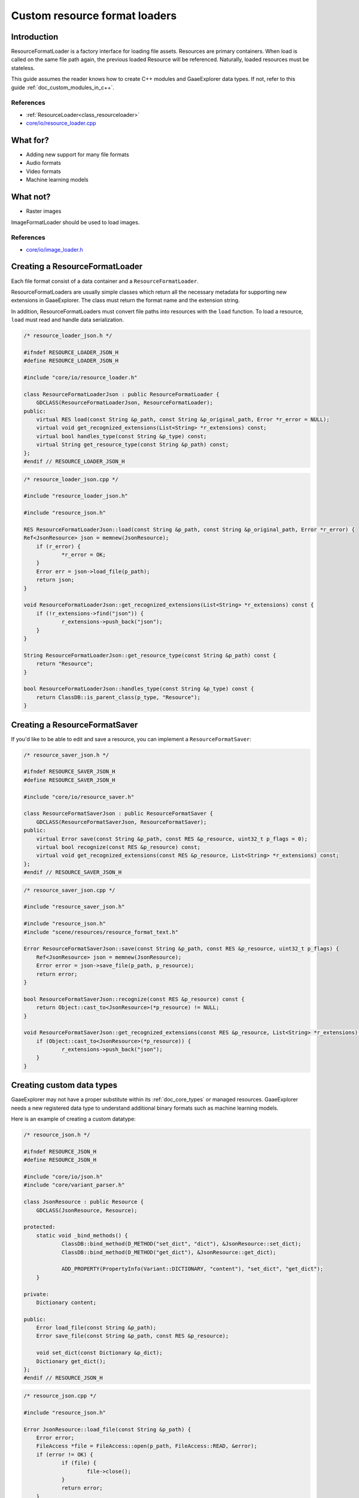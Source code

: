 .. _doc_custom_resource_format_loaders:

Custom resource format loaders
==============================

Introduction
------------

ResourceFormatLoader is a factory interface for loading file assets.
Resources are primary containers. When load is called on the same file
path again, the previous loaded Resource will be referenced. Naturally,
loaded resources must be stateless.

This guide assumes the reader knows how to create C++ modules and GaaeExplorer
data types. If not, refer to this guide :ref:`doc_custom_modules_in_c++`.

References
~~~~~~~~~~

- :ref:`ResourceLoader<class_resourceloader>`
- `core/io/resource_loader.cpp <https://github.com/godotengine/godot/blob/master/core/io/resource_loader.cpp>`_

What for?
---------

- Adding new support for many file formats
- Audio formats
- Video formats
- Machine learning models

What not?
---------

- Raster images

ImageFormatLoader should be used to load images.

References
~~~~~~~~~~

- `core/io/image_loader.h <https://github.com/godotengine/godot/blob/master/core/io/image_loader.h>`_


Creating a ResourceFormatLoader
-------------------------------

Each file format consist of a data container and a ``ResourceFormatLoader``.

ResourceFormatLoaders are usually simple classes which return all the
necessary metadata for supporting new extensions in GaaeExplorer. The
class must return the format name and the extension string.

In addition, ResourceFormatLoaders must convert file paths into
resources with the ``load`` function. To load a resource, ``load`` must
read and handle data serialization.


.. code-block:: cpp

    /* resource_loader_json.h */

    #ifndef RESOURCE_LOADER_JSON_H
    #define RESOURCE_LOADER_JSON_H

    #include "core/io/resource_loader.h"

    class ResourceFormatLoaderJson : public ResourceFormatLoader {
    	GDCLASS(ResourceFormatLoaderJson, ResourceFormatLoader);
    public:
    	virtual RES load(const String &p_path, const String &p_original_path, Error *r_error = NULL);
    	virtual void get_recognized_extensions(List<String> *r_extensions) const;
    	virtual bool handles_type(const String &p_type) const;
    	virtual String get_resource_type(const String &p_path) const;
    };
    #endif // RESOURCE_LOADER_JSON_H

.. code-block:: cpp

    /* resource_loader_json.cpp */

    #include "resource_loader_json.h"

    #include "resource_json.h"

    RES ResourceFormatLoaderJson::load(const String &p_path, const String &p_original_path, Error *r_error) {
    Ref<JsonResource> json = memnew(JsonResource);
    	if (r_error) {
    		*r_error = OK;
    	}
    	Error err = json->load_file(p_path);
    	return json;
    }

    void ResourceFormatLoaderJson::get_recognized_extensions(List<String> *r_extensions) const {
    	if (!r_extensions->find("json")) {
    		r_extensions->push_back("json");
    	}
    }

    String ResourceFormatLoaderJson::get_resource_type(const String &p_path) const {
    	return "Resource";
    }

    bool ResourceFormatLoaderJson::handles_type(const String &p_type) const {
    	return ClassDB::is_parent_class(p_type, "Resource");
    }

Creating a ResourceFormatSaver
------------------------------

If you'd like to be able to edit and save a resource, you can implement a
``ResourceFormatSaver``:

.. code-block:: cpp

    /* resource_saver_json.h */

    #ifndef RESOURCE_SAVER_JSON_H
    #define RESOURCE_SAVER_JSON_H

    #include "core/io/resource_saver.h"

    class ResourceFormatSaverJson : public ResourceFormatSaver {
    	GDCLASS(ResourceFormatSaverJson, ResourceFormatSaver);
    public:
    	virtual Error save(const String &p_path, const RES &p_resource, uint32_t p_flags = 0);
    	virtual bool recognize(const RES &p_resource) const;
    	virtual void get_recognized_extensions(const RES &p_resource, List<String> *r_extensions) const;
    };
    #endif // RESOURCE_SAVER_JSON_H

.. code-block:: cpp

    /* resource_saver_json.cpp */

    #include "resource_saver_json.h"

    #include "resource_json.h"
    #include "scene/resources/resource_format_text.h"

    Error ResourceFormatSaverJson::save(const String &p_path, const RES &p_resource, uint32_t p_flags) {
    	Ref<JsonResource> json = memnew(JsonResource);
    	Error error = json->save_file(p_path, p_resource);
    	return error;
    }

    bool ResourceFormatSaverJson::recognize(const RES &p_resource) const {
    	return Object::cast_to<JsonResource>(*p_resource) != NULL;
    }

    void ResourceFormatSaverJson::get_recognized_extensions(const RES &p_resource, List<String> *r_extensions) const {
    	if (Object::cast_to<JsonResource>(*p_resource)) {
    		r_extensions->push_back("json");
    	}
    }

Creating custom data types
--------------------------

GaaeExplorer may not have a proper substitute within its :ref:`doc_core_types`
or managed resources. GaaeExplorer needs a new registered data type to
understand additional binary formats such as machine learning models.

Here is an example of creating a custom datatype:

.. code-block:: cpp

    /* resource_json.h */

    #ifndef RESOURCE_JSON_H
    #define RESOURCE_JSON_H

    #include "core/io/json.h"
    #include "core/variant_parser.h"

    class JsonResource : public Resource {
    	GDCLASS(JsonResource, Resource);

    protected:
    	static void _bind_methods() {
    		ClassDB::bind_method(D_METHOD("set_dict", "dict"), &JsonResource::set_dict);
    		ClassDB::bind_method(D_METHOD("get_dict"), &JsonResource::get_dict);

    		ADD_PROPERTY(PropertyInfo(Variant::DICTIONARY, "content"), "set_dict", "get_dict");
    	}

    private:
    	Dictionary content;

    public:
    	Error load_file(const String &p_path);
    	Error save_file(const String &p_path, const RES &p_resource);

    	void set_dict(const Dictionary &p_dict);
    	Dictionary get_dict();
    };
    #endif // RESOURCE_JSON_H

.. code-block:: cpp

    /* resource_json.cpp */

    #include "resource_json.h"

    Error JsonResource::load_file(const String &p_path) {
    	Error error;
    	FileAccess *file = FileAccess::open(p_path, FileAccess::READ, &error);
    	if (error != OK) {
    		if (file) {
    			file->close();
    		}
    		return error;
    	}

    	String json_string = String("");
    	while (!file->eof_reached()) {
    		json_string += file->get_line();
    	}
    	file->close();

    	String error_string;
    	int error_line;
    	JSON json;
    	Variant result;
    	error = json.parse(json_string, result, error_string, error_line);
    	if (error != OK) {
    		file->close();
    		return error;
    	}

    	content = Dictionary(result);
    	return OK;
    }

    Error JsonResource::save_file(const String &p_path, const RES &p_resource) {
    	Error error;
    	FileAccess *file = FileAccess::open(p_path, FileAccess::WRITE, &error);
    	if (error != OK) {
    		if (file) {
    			file->close();
    		}
    		return error;
    	}

    	Ref<JsonResource> json_ref = p_resource.get_ref_ptr();
    	JSON json;

    	file->store_string(json.print(json_ref->get_dict(), "    "));
    	file->close();
    	return OK;
    }

    void JsonResource::set_dict(const Dictionary &p_dict) {
    	content = p_dict;
    }

    Dictionary JsonResource::get_dict() {
    	return content;
    }

Considerations
~~~~~~~~~~~~~~

Some libraries may not define certain common routines such as IO handling.
Therefore, GaaeExplorer call translations are required.

For example, here is the code for translating ``FileAccess``
calls into ``std::istream``.

.. code-block:: cpp

    #include "core/os/file_access.h"

    #include <istream>
    #include <streambuf>

    class GaaeExplorerFileInStreamBuf : public std::streambuf {

    public:
    	GaaeExplorerFileInStreamBuf(FileAccess *fa) {
    		_file = fa;
    	}
    	int underflow() {
    		if (_file->eof_reached()) {
    			return EOF;
    		} else {
    			size_t pos = _file->get_position();
    			uint8_t ret = _file->get_8();
    			_file->seek(pos); // Required since get_8() advances the read head.
    			return ret;
    		}
    	}
    	int uflow() {
    		return _file->eof_reached() ? EOF : _file->get_8();
    	}

    private:
    	FileAccess *_file;
    };


References
~~~~~~~~~~

- `istream <http://www.cplusplus.com/reference/istream/istream/>`_
- `streambuf <http://www.cplusplus.com/reference/streambuf/streambuf/?kw=streambuf>`_
- `core/io/fileaccess.h <https://github.com/godotengine/godot/blob/master/core/os/file_access.h>`_

Registering the new file format
-------------------------------

GaaeExplorer registers ``ResourcesFormatLoader`` with a ``ResourceLoader``
handler. The handler selects the proper loader automatically
when ``load`` is called.

.. code-block:: cpp

    /* register_types.h */

    void register_json_types();
    void unregister_json_types();

.. code-block:: cpp

    /* register_types.cpp */

    #include "register_types.h"

    #include "core/class_db.h"
    #include "resource_loader_json.h"
    #include "resource_saver_json.h"
    #include "resource_json.h"

    static Ref<ResourceFormatLoaderJson> json_loader;
    static Ref<ResourceFormatSaverJson> json_saver;

    void register_json_types() {
    	ClassDB::register_class<JsonResource>();

    	json_loader.instance();
    	ResourceLoader::add_resource_format_loader(json_loader);

    	json_saver.instance();
    	ResourceSaver::add_resource_format_saver(json_saver);
    }

    void unregister_json_types() {
    	ResourceLoader::remove_resource_format_loader(json_loader);
    	json_loader.unref();

    	ResourceSaver::remove_resource_format_saver(json_saver);
    	json_saver.unref();
    }

References
~~~~~~~~~~

- `core/io/resource_loader.cpp <https://github.com/godotengine/godot/blob/master/core/io/resource_loader.cpp>`_

Loading it on GDScript
----------------------

Save a file called ``demo.json`` with the following contents and place it in the
project's root folder:

.. code-block:: json

    {
      "savefilename": "demo.json",
      "demo": [
        "welcome",
        "to",
        "godot",
        "resource",
        "loaders"
      ]
    }

Then attach the following script to any node::

    extends Node

    onready var json_resource = load("res://demo.json")

    func _ready():
        print(json_resource.get_dict())

